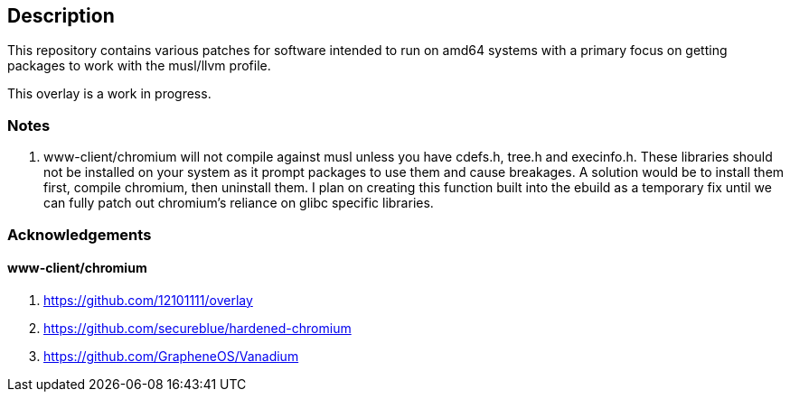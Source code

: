 == Description

This repository contains various patches for software intended to run on
amd64 systems with a primary focus on getting packages to work with the musl/llvm profile.

This overlay is a work in progress.

=== Notes

1. www-client/chromium will not compile against musl unless you have cdefs.h,
   tree.h and execinfo.h. These libraries should not be installed on your system
   as it prompt packages to use them and cause breakages. A solution would be to
   install them first, compile chromium, then uninstall them. I plan on creating
   this function built into the ebuild as a temporary fix until we can fully
   patch out chromium's reliance on glibc specific libraries.

=== Acknowledgements

==== www-client/chromium
1. https://github.com/12101111/overlay
2. https://github.com/secureblue/hardened-chromium
3. https://github.com/GrapheneOS/Vanadium
